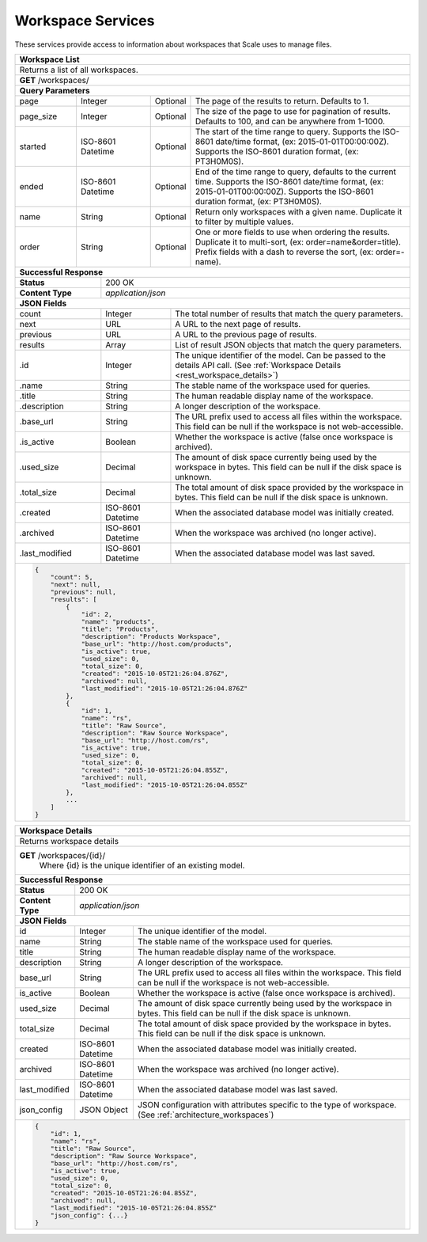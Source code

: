 
.. _rest_workspace:

Workspace Services
========================================================================================================================

These services provide access to information about workspaces that Scale uses to manage files.

.. _rest_workspace_list:

+-------------------------------------------------------------------------------------------------------------------------------+
| **Workspace List**                                                                                                            |
+===============================================================================================================================+
| Returns a list of all workspaces.                                                                                             |
+-------------------------------------------------------------------------------------------------------------------------------+
| **GET** /workspaces/                                                                                                          |
+-------------------------------------------------------------------------------------------------------------------------------+
| **Query Parameters**                                                                                                          |
+--------------------+-------------------+----------+---------------------------------------------------------------------------+
| page               | Integer           | Optional | The page of the results to return. Defaults to 1.                         |
+--------------------+-------------------+----------+---------------------------------------------------------------------------+
| page_size          | Integer           | Optional | The size of the page to use for pagination of results.                    |
|                    |                   |          | Defaults to 100, and can be anywhere from 1-1000.                         |
+--------------------+-------------------+----------+---------------------------------------------------------------------------+
| started            | ISO-8601 Datetime | Optional | The start of the time range to query.                                     |
|                    |                   |          | Supports the ISO-8601 date/time format, (ex: 2015-01-01T00:00:00Z).       |
|                    |                   |          | Supports the ISO-8601 duration format, (ex: PT3H0M0S).                    |
+--------------------+-------------------+----------+---------------------------------------------------------------------------+
| ended              | ISO-8601 Datetime | Optional | End of the time range to query, defaults to the current time.             |
|                    |                   |          | Supports the ISO-8601 date/time format, (ex: 2015-01-01T00:00:00Z).       |
|                    |                   |          | Supports the ISO-8601 duration format, (ex: PT3H0M0S).                    |
+--------------------+-------------------+----------+---------------------------------------------------------------------------+
| name               | String            | Optional | Return only workspaces with a given name.                                 |
|                    |                   |          | Duplicate it to filter by multiple values.                                |
+--------------------+-------------------+----------+---------------------------------------------------------------------------+
| order              | String            | Optional | One or more fields to use when ordering the results.                      |
|                    |                   |          | Duplicate it to multi-sort, (ex: order=name&order=title).                 |
|                    |                   |          | Prefix fields with a dash to reverse the sort, (ex: order=-name).         |
+--------------------+-------------------+----------+---------------------------------------------------------------------------+
| **Successful Response**                                                                                                       |
+--------------------------+----------------------------------------------------------------------------------------------------+
| **Status**               | 200 OK                                                                                             |
+--------------------------+----------------------------------------------------------------------------------------------------+
| **Content Type**         | *application/json*                                                                                 |
+--------------------------+----------------------------------------------------------------------------------------------------+
| **JSON Fields**                                                                                                               |
+--------------------------+-------------------+--------------------------------------------------------------------------------+
| count                    | Integer           | The total number of results that match the query parameters.                   |
+--------------------------+-------------------+--------------------------------------------------------------------------------+
| next                     | URL               | A URL to the next page of results.                                             |
+--------------------------+-------------------+--------------------------------------------------------------------------------+
| previous                 | URL               | A URL to the previous page of results.                                         |
+--------------------------+-------------------+--------------------------------------------------------------------------------+
| results                  | Array             | List of result JSON objects that match the query parameters.                   |
+--------------------------+-------------------+--------------------------------------------------------------------------------+
| .id                      | Integer           | The unique identifier of the model. Can be passed to the details API call.     |
|                          |                   | (See :ref:`Workspace Details <rest_workspace_details>`)                        |
+--------------------------+-------------------+--------------------------------------------------------------------------------+
| .name                    | String            | The stable name of the workspace used for queries.                             |
+--------------------------+-------------------+--------------------------------------------------------------------------------+
| .title                   | String            | The human readable display name of the workspace.                              |
+--------------------------+-------------------+--------------------------------------------------------------------------------+
| .description             | String            | A longer description of the workspace.                                         |
+--------------------------+-------------------+--------------------------------------------------------------------------------+
| .base_url                | String            | The URL prefix used to access all files within the workspace.                  |
|                          |                   | This field can be null if the workspace is not web-accessible.                 |
+--------------------------+-------------------+--------------------------------------------------------------------------------+
| .is_active               | Boolean           | Whether the workspace is active (false once workspace is archived).            |
+--------------------------+-------------------+--------------------------------------------------------------------------------+
| .used_size               | Decimal           | The amount of disk space currently being used by the workspace in bytes.       |
|                          |                   | This field can be null if the disk space is unknown.                           |
+--------------------------+-------------------+--------------------------------------------------------------------------------+
| .total_size              | Decimal           | The total amount of disk space provided by the workspace in bytes.             |
|                          |                   | This field can be null if the disk space is unknown.                           |
+--------------------------+-------------------+--------------------------------------------------------------------------------+
| .created                 | ISO-8601 Datetime | When the associated database model was initially created.                      |
+--------------------------+-------------------+--------------------------------------------------------------------------------+
| .archived                | ISO-8601 Datetime | When the workspace was archived (no longer active).                            |
+--------------------------+-------------------+--------------------------------------------------------------------------------+
| .last_modified           | ISO-8601 Datetime | When the associated database model was last saved.                             |
+--------------------------+-------------------+--------------------------------------------------------------------------------+
| .. code-block:: javascript                                                                                                    |
|                                                                                                                               |
|    {                                                                                                                          |
|        "count": 5,                                                                                                            |
|        "next": null,                                                                                                          |
|        "previous": null,                                                                                                      |
|        "results": [                                                                                                           |
|            {                                                                                                                  |
|                "id": 2,                                                                                                       |
|                "name": "products",                                                                                            |
|                "title": "Products",                                                                                           |
|                "description": "Products Workspace",                                                                           |
|                "base_url": "http://host.com/products",                                                                        |
|                "is_active": true,                                                                                             |
|                "used_size": 0,                                                                                                |
|                "total_size": 0,                                                                                               |
|                "created": "2015-10-05T21:26:04.876Z",                                                                         |
|                "archived": null,                                                                                              |
|                "last_modified": "2015-10-05T21:26:04.876Z"                                                                    |
|            },                                                                                                                 |
|            {                                                                                                                  |
|                "id": 1,                                                                                                       |
|                "name": "rs",                                                                                                  |
|                "title": "Raw Source",                                                                                         |
|                "description": "Raw Source Workspace",                                                                         |
|                "base_url": "http://host.com/rs",                                                                              |
|                "is_active": true,                                                                                             |
|                "used_size": 0,                                                                                                |
|                "total_size": 0,                                                                                               |
|                "created": "2015-10-05T21:26:04.855Z",                                                                         |
|                "archived": null,                                                                                              |
|                "last_modified": "2015-10-05T21:26:04.855Z"                                                                    |
|            },                                                                                                                 |
|            ...                                                                                                                |
|        ]                                                                                                                      |
|    }                                                                                                                          |
+-------------------------------------------------------------------------------------------------------------------------------+

.. _rest_workspace_details:

+-------------------------------------------------------------------------------------------------------------------------------+
| **Workspace Details**                                                                                                         |
+===============================================================================================================================+
| Returns workspace details                                                                                                     |
+-------------------------------------------------------------------------------------------------------------------------------+
| **GET** /workspaces/{id}/                                                                                                     |
|         Where {id} is the unique identifier of an existing model.                                                             |
+-------------------------------------------------------------------------------------------------------------------------------+
| **Successful Response**                                                                                                       |
+--------------------------+-------------------+--------------------------------------------------------------------------------+
| **Status**               | 200 OK                                                                                             |
+--------------------------+-------------------+--------------------------------------------------------------------------------+
| **Content Type**         | *application/json*                                                                                 |
+--------------------------+-------------------+--------------------------------------------------------------------------------+
| **JSON Fields**                                                                                                               |
+--------------------------+-------------------+--------------------------------------------------------------------------------+
| id                       | Integer           | The unique identifier of the model.                                            |
+--------------------------+-------------------+--------------------------------------------------------------------------------+
| name                     | String            | The stable name of the workspace used for queries.                             |
+--------------------------+-------------------+--------------------------------------------------------------------------------+
| title                    | String            | The human readable display name of the workspace.                              |
+--------------------------+-------------------+--------------------------------------------------------------------------------+
| description              | String            | A longer description of the workspace.                                         |
+--------------------------+-------------------+--------------------------------------------------------------------------------+
| base_url                 | String            | The URL prefix used to access all files within the workspace.                  |
|                          |                   | This field can be null if the workspace is not web-accessible.                 |
+--------------------------+-------------------+--------------------------------------------------------------------------------+
| is_active                | Boolean           | Whether the workspace is active (false once workspace is archived).            |
+--------------------------+-------------------+--------------------------------------------------------------------------------+
| used_size                | Decimal           | The amount of disk space currently being used by the workspace in bytes.       |
|                          |                   | This field can be null if the disk space is unknown.                           |
+--------------------------+-------------------+--------------------------------------------------------------------------------+
| total_size               | Decimal           | The total amount of disk space provided by the workspace in bytes.             |
|                          |                   | This field can be null if the disk space is unknown.                           |
+--------------------------+-------------------+--------------------------------------------------------------------------------+
| created                  | ISO-8601 Datetime | When the associated database model was initially created.                      |
+--------------------------+-------------------+--------------------------------------------------------------------------------+
| archived                 | ISO-8601 Datetime | When the workspace was archived (no longer active).                            |
+--------------------------+-------------------+--------------------------------------------------------------------------------+
| last_modified            | ISO-8601 Datetime | When the associated database model was last saved.                             |
+--------------------------+-------------------+--------------------------------------------------------------------------------+
| json_config              | JSON Object       | JSON configuration with attributes specific to the type of workspace.          |
|                          |                   | (See :ref:`architecture_workspaces`)                                           |
+--------------------------+-------------------+--------------------------------------------------------------------------------+
| .. code-block:: javascript                                                                                                    |
|                                                                                                                               |
|    {                                                                                                                          |
|        "id": 1,                                                                                                               |
|        "name": "rs",                                                                                                          |
|        "title": "Raw Source",                                                                                                 |
|        "description": "Raw Source Workspace",                                                                                 |
|        "base_url": "http://host.com/rs",                                                                                      |
|        "is_active": true,                                                                                                     |
|        "used_size": 0,                                                                                                        |
|        "total_size": 0,                                                                                                       |
|        "created": "2015-10-05T21:26:04.855Z",                                                                                 |
|        "archived": null,                                                                                                      |
|        "last_modified": "2015-10-05T21:26:04.855Z"                                                                            |
|        "json_config": {...}                                                                                                   |
|    }                                                                                                                          |
+-------------------------------------------------------------------------------------------------------------------------------+

